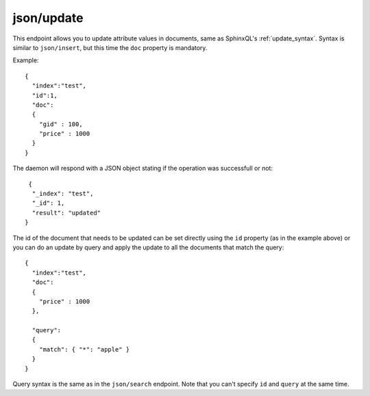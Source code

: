 .. _http_json_update:

json/update
-----------

This endpoint allows you to update attribute values in documents, same as SphinxQL's :ref:`update_syntax`. Syntax is similar to ``json/insert``, but this time the ``doc`` property is mandatory.

Example:

::

	{
	  "index":"test",
	  "id":1,
	  "doc":
	  {
	    "gid" : 100,
	    "price" : 1000
	  }
	}

The daemon will respond with a JSON object stating if the operation was successfull or not:

::
   
   {
    "_index": "test",
    "_id": 1,
    "result": "updated"
  }	
  
The id of the document that needs to be updated can be set directly using the ``id`` property (as in the example above) or
you can do an update by query and apply the update to all the documents that match the query:

::

	{
	  "index":"test",
	  "doc":
	  {
	    "price" : 1000
	  },

	  "query":
  	  {
	    "match": { "*": "apple" }
	  }
	}

Query syntax is the same as in the ``json/search`` endpoint. Note that you can't specify ``id`` and ``query`` at the same time.

